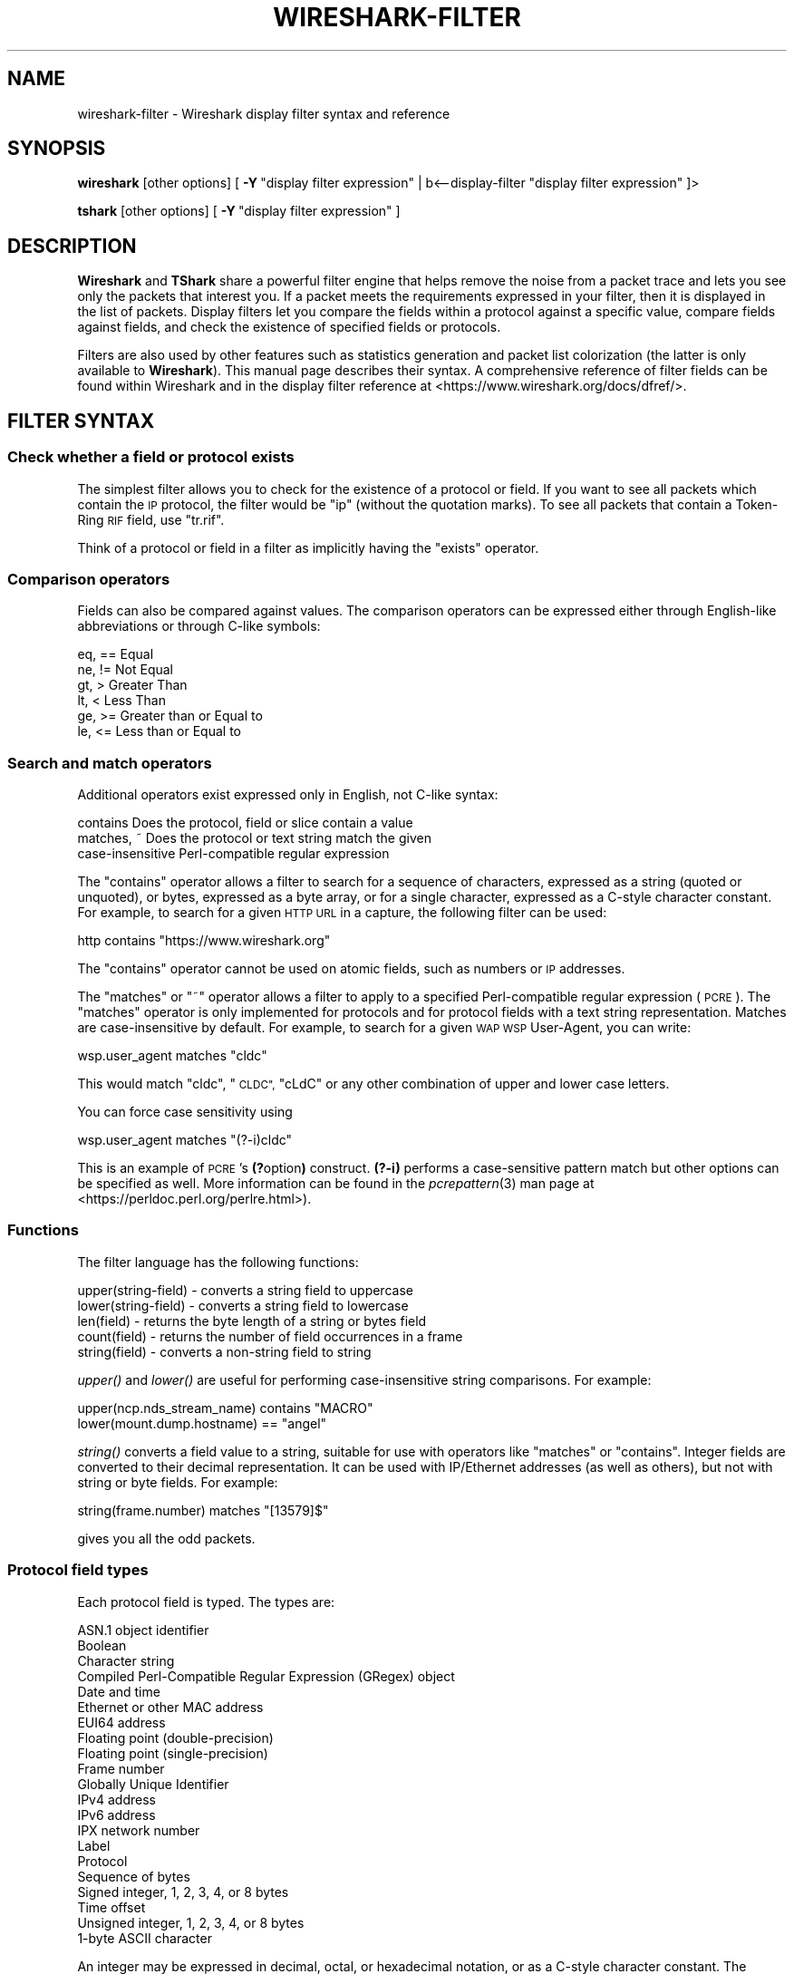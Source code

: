 .\" Automatically generated by Pod::Man 2.27 (Pod::Simple 3.28)
.\"
.\" Standard preamble:
.\" ========================================================================
.de Sp \" Vertical space (when we can't use .PP)
.if t .sp .5v
.if n .sp
..
.de Vb \" Begin verbatim text
.ft CW
.nf
.ne \\$1
..
.de Ve \" End verbatim text
.ft R
.fi
..
.\" Set up some character translations and predefined strings.  \*(-- will
.\" give an unbreakable dash, \*(PI will give pi, \*(L" will give a left
.\" double quote, and \*(R" will give a right double quote.  \*(C+ will
.\" give a nicer C++.  Capital omega is used to do unbreakable dashes and
.\" therefore won't be available.  \*(C` and \*(C' expand to `' in nroff,
.\" nothing in troff, for use with C<>.
.tr \(*W-
.ds C+ C\v'-.1v'\h'-1p'\s-2+\h'-1p'+\s0\v'.1v'\h'-1p'
.ie n \{\
.    ds -- \(*W-
.    ds PI pi
.    if (\n(.H=4u)&(1m=24u) .ds -- \(*W\h'-12u'\(*W\h'-12u'-\" diablo 10 pitch
.    if (\n(.H=4u)&(1m=20u) .ds -- \(*W\h'-12u'\(*W\h'-8u'-\"  diablo 12 pitch
.    ds L" ""
.    ds R" ""
.    ds C` ""
.    ds C' ""
'br\}
.el\{\
.    ds -- \|\(em\|
.    ds PI \(*p
.    ds L" ``
.    ds R" ''
.    ds C`
.    ds C'
'br\}
.\"
.\" Escape single quotes in literal strings from groff's Unicode transform.
.ie \n(.g .ds Aq \(aq
.el       .ds Aq '
.\"
.\" If the F register is turned on, we'll generate index entries on stderr for
.\" titles (.TH), headers (.SH), subsections (.SS), items (.Ip), and index
.\" entries marked with X<> in POD.  Of course, you'll have to process the
.\" output yourself in some meaningful fashion.
.\"
.\" Avoid warning from groff about undefined register 'F'.
.de IX
..
.nr rF 0
.if \n(.g .if rF .nr rF 1
.if (\n(rF:(\n(.g==0)) \{
.    if \nF \{
.        de IX
.        tm Index:\\$1\t\\n%\t"\\$2"
..
.        if !\nF==2 \{
.            nr % 0
.            nr F 2
.        \}
.    \}
.\}
.rr rF
.\"
.\" Accent mark definitions (@(#)ms.acc 1.5 88/02/08 SMI; from UCB 4.2).
.\" Fear.  Run.  Save yourself.  No user-serviceable parts.
.    \" fudge factors for nroff and troff
.if n \{\
.    ds #H 0
.    ds #V .8m
.    ds #F .3m
.    ds #[ \f1
.    ds #] \fP
.\}
.if t \{\
.    ds #H ((1u-(\\\\n(.fu%2u))*.13m)
.    ds #V .6m
.    ds #F 0
.    ds #[ \&
.    ds #] \&
.\}
.    \" simple accents for nroff and troff
.if n \{\
.    ds ' \&
.    ds ` \&
.    ds ^ \&
.    ds , \&
.    ds ~ ~
.    ds /
.\}
.if t \{\
.    ds ' \\k:\h'-(\\n(.wu*8/10-\*(#H)'\'\h"|\\n:u"
.    ds ` \\k:\h'-(\\n(.wu*8/10-\*(#H)'\`\h'|\\n:u'
.    ds ^ \\k:\h'-(\\n(.wu*10/11-\*(#H)'^\h'|\\n:u'
.    ds , \\k:\h'-(\\n(.wu*8/10)',\h'|\\n:u'
.    ds ~ \\k:\h'-(\\n(.wu-\*(#H-.1m)'~\h'|\\n:u'
.    ds / \\k:\h'-(\\n(.wu*8/10-\*(#H)'\z\(sl\h'|\\n:u'
.\}
.    \" troff and (daisy-wheel) nroff accents
.ds : \\k:\h'-(\\n(.wu*8/10-\*(#H+.1m+\*(#F)'\v'-\*(#V'\z.\h'.2m+\*(#F'.\h'|\\n:u'\v'\*(#V'
.ds 8 \h'\*(#H'\(*b\h'-\*(#H'
.ds o \\k:\h'-(\\n(.wu+\w'\(de'u-\*(#H)/2u'\v'-.3n'\*(#[\z\(de\v'.3n'\h'|\\n:u'\*(#]
.ds d- \h'\*(#H'\(pd\h'-\w'~'u'\v'-.25m'\f2\(hy\fP\v'.25m'\h'-\*(#H'
.ds D- D\\k:\h'-\w'D'u'\v'-.11m'\z\(hy\v'.11m'\h'|\\n:u'
.ds th \*(#[\v'.3m'\s+1I\s-1\v'-.3m'\h'-(\w'I'u*2/3)'\s-1o\s+1\*(#]
.ds Th \*(#[\s+2I\s-2\h'-\w'I'u*3/5'\v'-.3m'o\v'.3m'\*(#]
.ds ae a\h'-(\w'a'u*4/10)'e
.ds Ae A\h'-(\w'A'u*4/10)'E
.    \" corrections for vroff
.if v .ds ~ \\k:\h'-(\\n(.wu*9/10-\*(#H)'\s-2\u~\d\s+2\h'|\\n:u'
.if v .ds ^ \\k:\h'-(\\n(.wu*10/11-\*(#H)'\v'-.4m'^\v'.4m'\h'|\\n:u'
.    \" for low resolution devices (crt and lpr)
.if \n(.H>23 .if \n(.V>19 \
\{\
.    ds : e
.    ds 8 ss
.    ds o a
.    ds d- d\h'-1'\(ga
.    ds D- D\h'-1'\(hy
.    ds th \o'bp'
.    ds Th \o'LP'
.    ds ae ae
.    ds Ae AE
.\}
.rm #[ #] #H #V #F C
.\" ========================================================================
.\"
.IX Title "WIRESHARK-FILTER 4"
.TH WIRESHARK-FILTER 4 "2021-04-22" "3.4.5" "The Wireshark Network Analyzer"
.\" For nroff, turn off justification.  Always turn off hyphenation; it makes
.\" way too many mistakes in technical documents.
.if n .ad l
.nh
.SH "NAME"
wireshark\-filter \- Wireshark display filter syntax and reference
.SH "SYNOPSIS"
.IX Header "SYNOPSIS"
\&\fBwireshark\fR [other options]
[\ \fB\-Y\fR\ \*(L"display\ filter\ expression\*(R"\ |\ b<\-\-display\-filter \*(L"display filter expression\*(R" ]>
.PP
\&\fBtshark\fR [other options]
[\ \fB\-Y\fR\ \*(L"display\ filter\ expression\*(R"\ ]
.SH "DESCRIPTION"
.IX Header "DESCRIPTION"
\&\fBWireshark\fR and \fBTShark\fR share a powerful filter engine that helps remove
the noise from a packet trace and lets you see only the packets that interest
you.  If a packet meets the requirements expressed in your filter, then it
is displayed in the list of packets.  Display filters let you compare the
fields within a protocol against a specific value, compare fields against
fields, and check the existence of specified fields or protocols.
.PP
Filters are also used by other features such as statistics generation and
packet list colorization (the latter is only available to \fBWireshark\fR). This
manual page describes their syntax. A comprehensive reference of filter fields
can be found within Wireshark and in the display filter reference at
<https://www.wireshark.org/docs/dfref/>.
.SH "FILTER SYNTAX"
.IX Header "FILTER SYNTAX"
.SS "Check whether a field or protocol exists"
.IX Subsection "Check whether a field or protocol exists"
The simplest filter allows you to check for the existence of a protocol or
field.  If you want to see all packets which contain the \s-1IP\s0 protocol, the
filter would be \*(L"ip\*(R" (without the quotation marks). To see all packets
that contain a Token-Ring \s-1RIF\s0 field, use \*(L"tr.rif\*(R".
.PP
Think of a protocol or field in a filter as implicitly having the \*(L"exists\*(R"
operator.
.SS "Comparison operators"
.IX Subsection "Comparison operators"
Fields can also be compared against values.  The comparison operators
can be expressed either through English-like abbreviations or through
C\-like symbols:
.PP
.Vb 6
\&    eq, ==    Equal
\&    ne, !=    Not Equal
\&    gt, >     Greater Than
\&    lt, <     Less Than
\&    ge, >=    Greater than or Equal to
\&    le, <=    Less than or Equal to
.Ve
.SS "Search and match operators"
.IX Subsection "Search and match operators"
Additional operators exist expressed only in English, not C\-like syntax:
.PP
.Vb 3
\&    contains     Does the protocol, field or slice contain a value
\&    matches, ~   Does the protocol or text string match the given
\&                 case\-insensitive Perl\-compatible regular expression
.Ve
.PP
The \*(L"contains\*(R" operator allows a filter to search for a sequence of
characters, expressed as a string (quoted or unquoted), or bytes,
expressed as a byte array, or for a single character, expressed as a
C\-style character constant.  For example, to search for a given \s-1HTTP
URL\s0 in a capture, the following filter can be used:
.PP
.Vb 1
\&    http contains "https://www.wireshark.org"
.Ve
.PP
The \*(L"contains\*(R" operator cannot be used on atomic fields,
such as numbers or \s-1IP\s0 addresses.
.PP
The \*(L"matches\*(R"  or \*(L"~\*(R" operator allows a filter to apply to a specified
Perl-compatible regular expression (\s-1PCRE\s0).  The \*(L"matches\*(R" operator is only
implemented for protocols and for protocol fields with a text string
representation. Matches are case-insensitive by default.  For example,
to search for a given \s-1WAP WSP\s0 User-Agent, you can write:
.PP
.Vb 1
\&    wsp.user_agent matches "cldc"
.Ve
.PP
This would match \*(L"cldc\*(R", \*(L"\s-1CLDC\*(R", \s0\*(L"cLdC\*(R" or any other combination of upper
and lower case letters.
.PP
You can force case sensitivity using
.PP
.Vb 1
\&    wsp.user_agent matches "(?\-i)cldc"
.Ve
.PP
This is an example of \s-1PCRE\s0's \fB(?\fRoption\fB)\fR construct. \fB(?\-i)\fR performs a
case-sensitive pattern match but other options can be specified as well. More
information can be found in the \fIpcrepattern\fR\|(3) man page at
<https://perldoc.perl.org/perlre.html>).
.SS "Functions"
.IX Subsection "Functions"
The filter language has the following functions:
.PP
.Vb 5
\&    upper(string\-field) \- converts a string field to uppercase
\&    lower(string\-field) \- converts a string field to lowercase
\&    len(field)          \- returns the byte length of a string or bytes field
\&    count(field)        \- returns the number of field occurrences in a frame
\&    string(field)       \- converts a non\-string field to string
.Ve
.PP
\&\fIupper()\fR and \fIlower()\fR are useful for performing case-insensitive string
comparisons. For example:
.PP
.Vb 2
\&    upper(ncp.nds_stream_name) contains "MACRO"
\&    lower(mount.dump.hostname) == "angel"
.Ve
.PP
\&\fIstring()\fR converts a field value to a string, suitable for use with operators like
\&\*(L"matches\*(R" or \*(L"contains\*(R". Integer fields are converted to their decimal representation.
It can be used with IP/Ethernet addresses (as well as others), but not with string or
byte fields. For example:
.PP
.Vb 1
\&    string(frame.number) matches "[13579]$"
.Ve
.PP
gives you all the odd packets.
.SS "Protocol field types"
.IX Subsection "Protocol field types"
Each protocol field is typed. The types are:
.PP
.Vb 10
\&    ASN.1 object identifier
\&    Boolean
\&    Character string
\&    Compiled Perl\-Compatible Regular Expression (GRegex) object
\&    Date and time
\&    Ethernet or other MAC address
\&    EUI64 address
\&    Floating point (double\-precision)
\&    Floating point (single\-precision)
\&    Frame number
\&    Globally Unique Identifier
\&    IPv4 address
\&    IPv6 address
\&    IPX network number
\&    Label
\&    Protocol
\&    Sequence of bytes
\&    Signed integer, 1, 2, 3, 4, or 8 bytes
\&    Time offset
\&    Unsigned integer, 1, 2, 3, 4, or 8 bytes
\&    1\-byte ASCII character
.Ve
.PP
An integer may be expressed in decimal, octal, or hexadecimal notation,
or as a C\-style character constant.  The following six display filters
are equivalent:
.PP
.Vb 6
\&    frame.pkt_len > 10
\&    frame.pkt_len > 012
\&    frame.pkt_len > 0xa
\&    frame.pkt_len > \*(Aq\en\*(Aq
\&    frame.pkt_len > \*(Aq\exa\*(Aq
\&    frame.pkt_len > \*(Aq\e012\*(Aq
.Ve
.PP
Boolean values are either true or false.  In a display filter expression
testing the value of a Boolean field, \*(L"true\*(R" is expressed as 1 or any
other non-zero value, and \*(L"false\*(R" is expressed as zero.  For example, a
token-ring packet's source route field is Boolean.  To find any
source-routed packets, a display filter would be:
.PP
.Vb 1
\&    tr.sr == 1
.Ve
.PP
Non source-routed packets can be found with:
.PP
.Vb 1
\&    tr.sr == 0
.Ve
.PP
Ethernet addresses and byte arrays are represented by hex
digits.  The hex digits may be separated by colons, periods, or hyphens:
.PP
.Vb 4
\&    eth.dst eq ff:ff:ff:ff:ff:ff
\&    aim.data == 0.1.0.d
\&    fddi.src == aa\-aa\-aa\-aa\-aa\-aa
\&    echo.data == 7a
.Ve
.PP
IPv4 addresses can be represented in either dotted decimal notation or
by using the hostname:
.PP
.Vb 2
\&    ip.dst eq www.mit.edu
\&    ip.src == 192.168.1.1
.Ve
.PP
IPv4 addresses can be compared with the same logical relations as numbers:
eq, ne, gt, ge, lt, and le.  The IPv4 address is stored in host order,
so you do not have to worry about the endianness of an IPv4 address
when using it in a display filter.
.PP
Classless InterDomain Routing (\s-1CIDR\s0) notation can be used to test if an
IPv4 address is in a certain subnet.  For example, this display filter
will find all packets in the 129.111 Class-B network:
.PP
.Vb 1
\&    ip.addr == 129.111.0.0/16
.Ve
.PP
Remember, the number after the slash represents the number of bits used
to represent the network.  \s-1CIDR\s0 notation can also be used with
hostnames, as in this example of finding \s-1IP\s0 addresses on the same Class C
network as 'sneezy':
.PP
.Vb 1
\&    ip.addr eq sneezy/24
.Ve
.PP
The \s-1CIDR\s0 notation can only be used on \s-1IP\s0 addresses or hostnames, not in
variable names.  So, a display filter like \*(L"ip.src/24 == ip.dst/24\*(R" is
not valid (yet).
.PP
\&\s-1IPX\s0 networks are represented by unsigned 32\-bit integers.  Most likely
you will be using hexadecimal when testing \s-1IPX\s0 network values:
.PP
.Vb 1
\&    ipx.src.net == 0xc0a82c00
.Ve
.PP
Strings are enclosed in double quotes:
.PP
.Vb 1
\&    http.request.method == "POST"
.Ve
.PP
Inside double quotes, you may use a backslash to embed a double quote
or an arbitrary byte represented in either octal or hexadecimal.
.PP
.Vb 1
\&    browser.comment == "An embedded \e" double\-quote"
.Ve
.PP
Use of hexadecimal to look for \*(L"\s-1HEAD\*(R":\s0
.PP
.Vb 1
\&    http.request.method == "\ex48EAD"
.Ve
.PP
Use of octal to look for \*(L"\s-1HEAD\*(R":\s0
.PP
.Vb 1
\&    http.request.method == "\e110EAD"
.Ve
.PP
This means that you must escape backslashes with backslashes inside
double quotes.
.PP
.Vb 1
\&    smb.path contains "\e\e\e\eSERVER\e\eSHARE"
.Ve
.PP
looks for \e\eSERVER\eSHARE in \*(L"smb.path\*(R".
.SS "The slice operator"
.IX Subsection "The slice operator"
You can take a slice of a field if the field is a text string or a
byte array.
For example, you can filter on
the vendor portion of an ethernet address (the first three bytes) like
this:
.PP
.Vb 1
\&    eth.src[0:3] == 00:00:83
.Ve
.PP
Another example is:
.PP
.Vb 1
\&    http.content_type[0:4] == "text"
.Ve
.PP
You can use the slice operator on a protocol name, too.
The \*(L"frame\*(R" protocol can be useful, encompassing all the data captured
by \fBWireshark\fR or \fBTShark\fR.
.PP
.Vb 3
\&    token[0:5] ne 0.0.0.1.1
\&    llc[0] eq aa
\&    frame[100\-199] contains "wireshark"
.Ve
.PP
The following syntax governs slices:
.PP
.Vb 5
\&    [i:j]    i = start_offset, j = length
\&    [i\-j]    i = start_offset, j = end_offset, inclusive.
\&    [i]      i = start_offset, length = 1
\&    [:j]     start_offset = 0, length = j
\&    [i:]     start_offset = i, end_offset = end_of_field
.Ve
.PP
Offsets can be negative, in which case they indicate the
offset from the \fBend\fR of the field.  The last byte of the field is at offset
\&\-1, the last but one byte is at offset \-2, and so on.
Here's how to check the last four bytes of a frame:
.PP
.Vb 1
\&    frame[\-4:4] == 0.1.2.3
.Ve
.PP
or
.PP
.Vb 1
\&    frame[\-4:] == 0.1.2.3
.Ve
.PP
A slice is always compared against either a string or a byte sequence.
As a special case, when the slice is only 1 byte wide, you can compare
it against a hex integer that 0xff or less (which means it fits inside
one byte). This is not allowed for byte sequences greater than one byte,
because then one would need to specify the endianness of the multi-byte
integer. Also, this is not allowed for decimal numbers, since they
would be confused with hex numbers that are already allowed as
byte strings. Nevertheless, single-byte hex integers can be convenient:
.PP
.Vb 1
\&    frame[4] == 0xff
.Ve
.PP
Slices can be combined. You can concatenate them using the comma operator:
.PP
.Vb 1
\&    ftp[1,3\-5,9:] == 01:03:04:05:09:0a:0b
.Ve
.PP
This concatenates offset 1, offsets 3\-5, and offset 9 to the end of the ftp
data.
.SS "The membership operator"
.IX Subsection "The membership operator"
A field may be checked for matches against a set of values simply with the
membership operator. For instance, you may find traffic on common \s-1HTTP/HTTPS\s0
ports with the following filter:
.PP
.Vb 1
\&    tcp.port in {80 443 8080}
.Ve
.PP
as opposed to the more verbose:
.PP
.Vb 1
\&    tcp.port == 80 or tcp.port == 443 or tcp.port == 8080
.Ve
.PP
To find \s-1HTTP\s0 requests using the \s-1HEAD\s0 or \s-1GET\s0 methods:
.PP
.Vb 1
\&    http.request.method in {"HEAD" "GET"}
.Ve
.PP
The set of values can also contain ranges:
.PP
.Vb 3
\&    tcp.port in {443 4430..4434}
\&    ip.addr in {10.0.0.5 .. 10.0.0.9 192.168.1.1..192.168.1.9}
\&    frame.time_delta in {10 .. 10.5}
.Ve
.SS "Type conversions"
.IX Subsection "Type conversions"
If a field is a text string or a byte array, it can be expressed in whichever
way is most convenient.
.PP
So, for instance, the following filters are equivalent:
.PP
.Vb 2
\&    http.request.method == "GET"
\&    http.request.method == 47.45.54
.Ve
.PP
A range can also be expressed in either way:
.PP
.Vb 2
\&    frame[60:2] gt 50.51
\&    frame[60:2] gt "PQ"
.Ve
.SS "Bit field operations"
.IX Subsection "Bit field operations"
It is also possible to define tests with bit field operations. Currently the
following bit field operation is supported:
.PP
.Vb 1
\&    bitwise_and, &      Bitwise AND
.Ve
.PP
The bitwise \s-1AND\s0 operation allows testing to see if one or more bits are set.
Bitwise \s-1AND\s0 operates on integer protocol fields and slices.
.PP
When testing for \s-1TCP SYN\s0 packets, you can write:
.PP
.Vb 1
\&    tcp.flags & 0x02
.Ve
.PP
That expression will match all packets that contain a \*(L"tcp.flags\*(R" field
with the 0x02 bit, i.e. the \s-1SYN\s0 bit, set.
.PP
Similarly, filtering for all \s-1WSP GET\s0 and extended \s-1GET\s0 methods is achieved with:
.PP
.Vb 1
\&    wsp.pdu_type & 0x40
.Ve
.PP
When using slices, the bit mask must be specified as a byte string, and it must
have the same number of bytes as the slice itself, as in:
.PP
.Vb 1
\&    ip[42:2] & 40:ff
.Ve
.SS "Logical expressions"
.IX Subsection "Logical expressions"
Tests can be combined using logical expressions.
These too are expressible in C\-like syntax or with English-like
abbreviations:
.PP
.Vb 3
\&    and, &&   Logical AND
\&    or,  ||   Logical OR
\&    not, !    Logical NOT
.Ve
.PP
Expressions can be grouped by parentheses as well.  The following are
all valid display filter expressions:
.PP
.Vb 4
\&    tcp.port == 80 and ip.src == 192.168.2.1
\&    not llc
\&    http and frame[100\-199] contains "wireshark"
\&    (ipx.src.net == 0xbad && ipx.src.node == 0.0.0.0.0.1) || ip
.Ve
.PP
Remember that whenever a protocol or field name occurs in an expression, the
\&\*(L"exists\*(R" operator is implicitly called. The \*(L"exists\*(R" operator has the highest
priority. This means that the first filter expression must be read as \*(L"show me
the packets for which tcp.port exists and equals 80, and ip.src exists and
equals 192.168.2.1\*(R". The second filter expression means \*(L"show me the packets
where not (llc exists)\*(R", or in other words \*(L"where llc does not exist\*(R" and hence
will match all packets that do not contain the llc protocol.
The third filter expression includes the constraint that offset 199 in the
frame exists, in other words the length of the frame is at least 200.
.PP
A special caveat must be given regarding fields that occur more than
once per packet.  \*(L"ip.addr\*(R" occurs twice per \s-1IP\s0 packet, once for the
source address, and once for the destination address.  Likewise,
\&\*(L"tr.rif.ring\*(R" fields can occur more than once per packet.  The following
two expressions are not equivalent:
.PP
.Vb 2
\&        ip.addr ne 192.168.4.1
\&    not ip.addr eq 192.168.4.1
.Ve
.PP
The first filter says \*(L"show me packets where an ip.addr exists that
does not equal 192.168.4.1\*(R".  That is, as long as one ip.addr in the
packet does not equal 192.168.4.1, the packet passes the display
filter.  The other ip.addr could equal 192.168.4.1 and the packet would
still be displayed.
The second filter says \*(L"don't show me any packets that have an
ip.addr field equal to 192.168.4.1\*(R".  If one ip.addr is 192.168.4.1,
the packet does not pass.  If \fBneither\fR ip.addr field is 192.168.4.1,
then the packet is displayed.
.PP
It is easy to think of the 'ne' and 'eq' operators as having an implicit
\&\*(L"exists\*(R" modifier when dealing with multiply-recurring fields.  \*(L"ip.addr
ne 192.168.4.1\*(R" can be thought of as \*(L"there exists an ip.addr that does
not equal 192.168.4.1\*(R".  \*(L"not ip.addr eq 192.168.4.1\*(R" can be thought of as
\&\*(L"there does not exist an ip.addr equal to 192.168.4.1\*(R".
.PP
Be careful with multiply-recurring fields; they can be confusing.
.PP
Care must also be taken when using the display filter to remove noise
from the packet trace. If, for example, you want to filter out all \s-1IP\s0
multicast packets to address 224.1.2.3, then using:
.PP
.Vb 1
\&    ip.dst ne 224.1.2.3
.Ve
.PP
may be too restrictive. Filtering with \*(L"ip.dst\*(R" selects only those
\&\fB\s-1IP\s0\fR packets that satisfy the rule. Any other packets, including all
non-IP packets, will not be displayed. To display the non-IP
packets as well, you can use one of the following two expressions:
.PP
.Vb 2
\&    not ip or ip.dst ne 224.1.2.3
\&    not ip.addr eq 224.1.2.3
.Ve
.PP
The first filter uses \*(L"not ip\*(R" to include all non-IP packets and then
lets \*(L"ip.dst ne 224.1.2.3\*(R" filter out the unwanted \s-1IP\s0 packets. The
second filter has already been explained above where filtering with
multiply occurring fields was discussed.
.SH "FILTER FIELD REFERENCE"
.IX Header "FILTER FIELD REFERENCE"
The entire list of display filters is too large to list here. You can
can find references and examples at the following locations:
.IP "\(bu" 4
The online Display Filter Reference: <https://www.wireshark.org/docs/dfref/>
.IP "\(bu" 4
\&\fIHelp:Supported Protocols\fR in Wireshark
.IP "\(bu" 4
\&\f(CW\*(C`tshark \-G fields\*(C'\fR on the command line
.IP "\(bu" 4
The Wireshark wiki: <https://gitlab.com/wireshark/wireshark/\-/wikis/DisplayFilters>
.SH "NOTES"
.IX Header "NOTES"
The \fBwireshark-filters\fR manpage is part of the \fBWireshark\fR distribution.
The latest version of \fBWireshark\fR can be found at
<https://www.wireshark.org>.
.PP
Regular expressions in the \*(L"matches\*(R" operator are provided by GRegex in GLib.
See <https://developer.gnome.org/glib/2.32/glib\-regex\-syntax.html> or <https://www.pcre.org/> for more information.
.PP
This manpage does not describe the capture filter syntax, which is
different. See the manual page of \fIpcap\-filter\fR\|(7) or, if that doesn't exist,
\&\fItcpdump\fR\|(8), or, if that doesn't exist, <https://gitlab.com/wireshark/wireshark/\-/wikis/CaptureFilters>
for a description of capture filters.
.PP
Display Filters are also described in the User's Guide:
<https://www.wireshark.org/docs/wsug_html_chunked/ChWorkBuildDisplayFilterSection.html>
.SH "SEE ALSO"
.IX Header "SEE ALSO"
\&\fIwireshark\fR\|(1), \fItshark\fR\|(1), \fIeditcap\fR\|(1), \fIpcap\fR\|(3), \fIpcap\-filter\fR\|(7) or \fItcpdump\fR\|(8) if it
doesn't exist.
.SH "AUTHORS"
.IX Header "AUTHORS"
See the list of authors in the \fBWireshark\fR man page for a list of authors of
that code.
